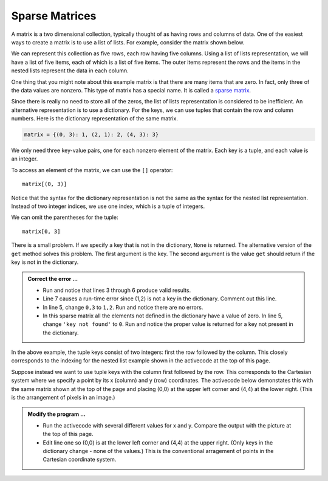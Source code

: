 ..  Copyright (C)  Brad Miller, David Ranum, Jeffrey Elkner, Peter Wentworth, Allen B. Downey, Chris
    Meyers, and Dario Mitchell.  Permission is granted to copy, distribute
    and/or modify this document under the terms of the GNU Free Documentation
    License, Version 1.3 or any later version published by the Free Software
    Foundation; with Invariant Sections being Forward, Prefaces, and
    Contributor List, no Front-Cover Texts, and no Back-Cover Texts.  A copy of
    the license is included in the section entitled "GNU Free Documentation
    License".

.. qnum::
   :prefix: dict-5-
   :start: 1

.. index:: matrix

Sparse Matrices
---------------

A matrix is a two dimensional collection, typically thought of as having rows and columns of data.  One of the easiest ways to create a matrix is to use a list of lists.  For example, consider the matrix shown below.  




.. image:: Figures/sparse.png
   :alt: sparse matrix 

We can represent this collection as five rows, each row having five columns.  Using a list of lists representation, we will have a list of five items, each of which is a list of five items.  The outer items represent the rows and the items in 
the nested lists represent the data in each column.


.. activecode:: tdt
    
    matrix = [[0, 0, 0, 1, 0],
              [0, 0, 0, 0, 0],
              [0, 2, 0, 0, 0],
              [0, 0, 0, 0, 0],
              [0, 0, 0, 3, 0]]

    print(matrix[0][3])
    print(matrix[2][1])
    print(matrix[1][2])


One thing that you might note about this example matrix is that there are many items that are zero.  In fact, only three of the
data values are nonzero.  This type of matrix has a special name.  It is called a `sparse matrix <http://en.wikipedia.org/wiki/Sparse_matrix>`__.

Since there is really no need to store all of the zeros, the list of lists representation is considered to be inefficient.
An alternative representation is to use a dictionary. For the keys, we can use tuples that contain the row and column numbers. Here is the dictionary representation of the same matrix.

.. sourcecode:: python
    
    matrix = {(0, 3): 1, (2, 1): 2, (4, 3): 3}

We only need three key-value pairs, one for each nonzero element of the matrix. Each key is a tuple, and each value is an integer.

To access an element of the matrix, we can use the ``[]`` operator::
    
    matrix[(0, 3)] 

Notice that the syntax for the dictionary representation is not the same as the syntax for the nested list representation. Instead of two integer indices, we use one index, which is a tuple of integers.

We can omit the parentheses for the tuple::
    
    matrix[0, 3] 

There is a small problem. If we specify a key that is not in the dictionary, ``None`` is returned. The 
alternative version of the ``get`` method solves this problem. The first argument is the key.  The second 
argument is the value ``get`` should return if the key is not in the dictionary.

.. activecode:: tdu

   matrix = {(0, 3): 1, (2, 1): 2, (4, 3): 3}

   print(matrix[0,3])
   print(matrix.get((0,3)))
   print(matrix.get((0,3), 'key not found'))
   print(matrix.get((1,2)))
   print(matrix[1,2])

.. admonition:: Correct the error ...

   - Run and notice that lines 3 through 6 produce valid results.

   - Line 7 causes a run-time error since (1,2) is not a key in the dictionary. Comment out this line.

   - In line 5, change ``0,3`` to ``1,2``. Run and notice there are no errors.

   - In this sparse matrix all the elements not defined in the dictionary have a value of zero. In line 5, 
     change ``'key not found'`` to ``0``. Run and notice the proper value is returned for a key not present 
     in the dictionary.

In the above example, the tuple keys consist of two integers: first the row followed by the column. This 
closely corresponds to the indexing for the nested list example shown in the activecode at the top of
this page.

Suppose instead we want to use tuple keys with the column first followed by the row. This corresponds to
the Cartesian system where we specify a point by its x (column) and y (row) coordinates. The activecode
below demonstates this with the same matrix shown at the top of the page and placing (0,0) at the upper
left corner and (4,4) at the lower right. (This is the arrangement of pixels in an image.)

.. activecode:: tdv

   matrix = {(3, 0): 1, (1, 2): 2, (3, 4): 3}

   x = int(input('x coordinate'))
   y = int(input('y coordinate'))
   print(matrix.get((x,y),0))

.. admonition:: Modify the program ...

   - Run the activecode with several different values for x and y. Compare the output with the picture
     at the top of this page.
   - Edit line one so (0,0) is at the lower left corner and (4,4) at the upper right. (Only keys in the
     dictionary change - none of the values.) This is the conventional arragement of points in the
     Cartesian coordinate system.

